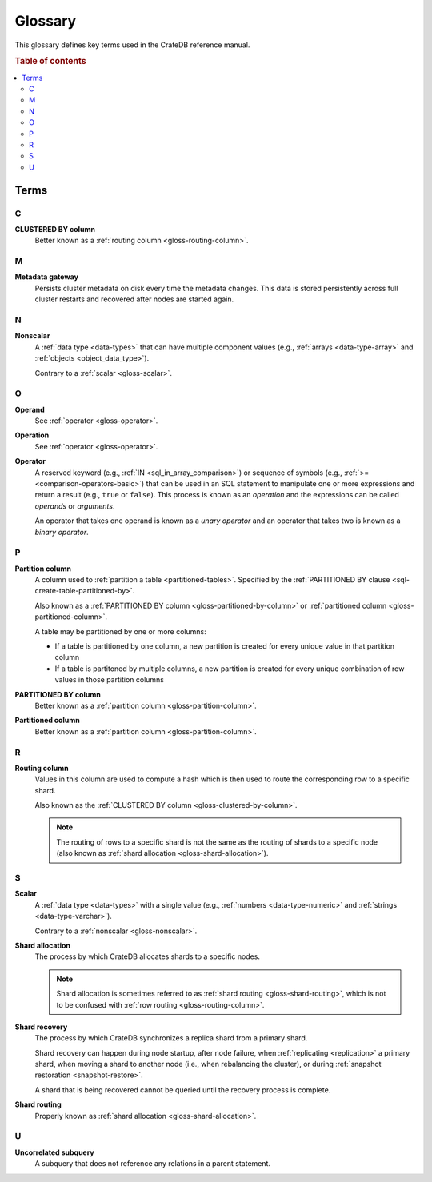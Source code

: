.. _appendix-glossary:

========
Glossary
========

This glossary defines key terms used in the CrateDB reference manual.

.. rubric:: Table of contents

.. contents::
   :local:


Terms
=====


.. _gloss-a:


.. _gloss-b:


.. _gloss-c:

C
-

.. _gloss-clustered-by-column:

**CLUSTERED BY column**
    Better known as a :ref:`routing column <gloss-routing-column>`.


.. _gloss-d:


.. _gloss-e:


.. _gloss-f:


.. _gloss-g:


.. _gloss-h:


.. _gloss-i:


.. _gloss-j:


.. _gloss-k:


.. _gloss-l:


.. _gloss-m:

M
-

.. _gloss-metadata-gateway:

**Metadata gateway**
    Persists cluster metadata on disk every time the metadata changes. This
    data is stored persistently across full cluster restarts and recovered
    after nodes are started again.

    .. SEEALSO::

         :ref:`Cluster configuration: Metadata gateway <metadata_gateway>`


.. _gloss-n:

N
-

.. _gloss-nonscalar:

**Nonscalar**
    A :ref:`data type <data-types>` that can have multiple component values
    (e.g., :ref:`arrays <data-type-array>` and :ref:`objects
    <object_data_type>`).

    Contrary to a :ref:`scalar <gloss-scalar>`.

    .. SEEALSO::

        :ref:`sql_ddl_datatypes_geographic`

        :ref:`sql_ddl_datatypes_compound`


.. _gloss-o:

O
-

.. _gloss-operand:

**Operand**
    See :ref:`operator <gloss-operator>`.

.. _gloss-operation:

**Operation**
    See :ref:`operator <gloss-operator>`.

.. _gloss-operator:

**Operator**
    A reserved keyword (e.g., :ref:`IN <sql_in_array_comparison>`) or sequence
    of symbols (e.g., :ref:`>= <comparison-operators-basic>`) that can be used
    in an SQL statement to manipulate one or more expressions and return a
    result (e.g., ``true`` or ``false``). This process is known as an
    *operation* and the expressions can be called *operands* or *arguments*.

    An operator that takes one operand is known as a *unary operator* and an
    operator that takes two is known as a *binary operator*.

    .. SEEALSO::

        :ref:`arithmetic`

        :ref:`comparison-operators`

        :ref:`sql_array_comparisons`

        :ref:`sql_subquery_expressions`



.. _gloss-p:

P
-

.. _gloss-partition-column:

**Partition column**
    A column used to :ref:`partition a table <partitioned-tables>`. Specified
    by the :ref:`PARTITIONED BY clause <sql-create-table-partitioned-by>`.

    Also known as a :ref:`PARTITIONED BY column <gloss-partitioned-by-column>`
    or :ref:`partitioned column <gloss-partitioned-column>`.

    A table may be partitioned by one or more columns:

    - If a table is partitioned by one column, a new partition is created for
      every unique value in that partition column

    - If a table is partitoned by multiple columns, a new partition is created
      for every unique combination of row values in those partition columns

    .. SEEALSO::

        :ref:`partitioned-tables`

        :ref:`Generated columns: Partitioning
        <ddl-generated-columns-partitioning>`

        :ref:`CREATE TABLE: PARTITIONED BY clause
        <sql-create-table-partitioned-by>`

        :ref:`ALTER TABLE: PARTITION clause <sql-alter-table-partition>`

        :ref:`REFRESH: PARTITION clause <sql-refresh-partition>`

        :ref:`OPTIMIZE: PARTITION clause <sql-optimize-partition>`

        :ref:`COPY TO: PARTITION clause <sql-copy-to-partition>`

        :ref:`COPY FROM: PARTITION clause <sql-copy-from-partition>`

        :ref:`CREATE SNAPSHOT: PARTITION clause
        <sql-create-snapshot-partition>`

        :ref:`RESTORE SNAPSHOT: PARTITION clause
        <sql-restore-snapshot-partition>`

.. _gloss-partitioned-by-column:

**PARTITIONED BY column**
    Better known as a :ref:`partition column <gloss-partition-column>`.

.. _gloss-partitioned-column:

**Partitioned column**
    Better known as a :ref:`partition column <gloss-partition-column>`.


.. _gloss-q:


.. _gloss-r:

R
-

.. _gloss-routing-column:

**Routing column**
    Values in this column are used to compute a hash which is then used to
    route the corresponding row to a specific shard.

    Also known as the :ref:`CLUSTERED BY column <gloss-clustered-by-column>`.

    .. NOTE::

        The routing of rows to a specific shard is not the same as the routing
        of shards to a specific node (also known as :ref:`shard allocation
        <gloss-shard-allocation>`).

    .. SEEALSO::

        :ref:`Storage and consistency: Addressing documents
        <concepts_addressing_documents>`

        :ref:`Sharding: Routing <routing>`

        :ref:`CREATE TABLE: CLUSTERED clause <sql-create-table-clustered>`


.. _gloss-s:

S
-

.. _gloss-scalar:

**Scalar**
    A :ref:`data type <data-types>` with a single value (e.g., :ref:`numbers
    <data-type-numeric>` and :ref:`strings <data-type-varchar>`).

    Contrary to a :ref:`nonscalar <gloss-nonscalar>`.

    .. SEEALSO::

        :ref:`sql_ddl_datatypes_primitives`


.. _gloss-shard-allocation:

**Shard allocation**
    The process by which CrateDB allocates shards to a specific nodes.

    .. NOTE::

        Shard allocation is sometimes referred to as :ref:`shard routing
        <gloss-shard-routing>`, which is not to be confused with :ref:`row
        routing <gloss-routing-column>`.

    .. SEEALSO::

        :ref:`ddl_shard_allocation`

        :ref:`Cluster configuration: Routing allocation <conf_routing>`

        :ref:`Sharding: Number of shards <number-of-shards>`

        :ref:`Altering tables: Changing the number of shards
        <alter-shard-number>`

        :ref:`Altering tables: Reroute shards <ddl_reroute_shards>`

.. _gloss-shard-recovery:

**Shard recovery**
    The process by which CrateDB synchronizes a replica shard from a primary
    shard.

    Shard recovery can happen during node startup, after node failure, when
    :ref:`replicating <replication>` a primary shard, when moving a shard to
    another node (i.e., when rebalancing the cluster), or during :ref:`snapshot
    restoration <snapshot-restore>`.

    A shard that is being recovered cannot be queried until the recovery
    process is complete.

    .. SEEALSO::

        :ref:`Cluster settings: Recovery <indices.recovery>`

        :ref:`System information: Checked node settings
        <sys-node-checks-settings>`

.. _gloss-shard-routing:

**Shard routing**
    Properly known as :ref:`shard allocation <gloss-shard-allocation>`.


.. _gloss-t:


.. _gloss-u:

U
-

.. _gloss-uncorrelated-subquery:

**Uncorrelated subquery**
    A subquery that does not reference any relations in a parent statement.


.. _gloss-v:


.. _gloss-w:


.. _gloss-x:


.. _gloss-y:


.. _gloss-z:
